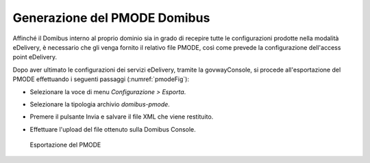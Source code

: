 .. _pmode:

Generazione del PMODE Domibus
-----------------------------

Affinché il Domibus interno al proprio dominio sia in grado di recepire
tutte le configurazioni prodotte nella modalità eDelivery, è necessario
che gli venga fornito il relativo file PMODE, così come prevede la
configurazione dell'access point eDelivery.

Dopo aver ultimato le configurazioni dei servizi eDelivery, tramite la
govwayConsole, si procede all'esportazione del PMODE effettuando i
seguenti passaggi (:numref:`pmodeFig`):

-  Selezionare la voce di menu *Configurazione > Esporta*.

-  Selezionare la tipologia archivio *domibus-pmode*.

-  Premere il pulsante Invia e salvare il file XML che viene restituito.

-  Effettuare l'upload del file ottenuto sulla Domibus Console.

   .. figure:: ../_figure_console/edev-pmode.png
    :scale: 100%
    :align: center
    :name: pmodeFig

    Esportazione del PMODE
